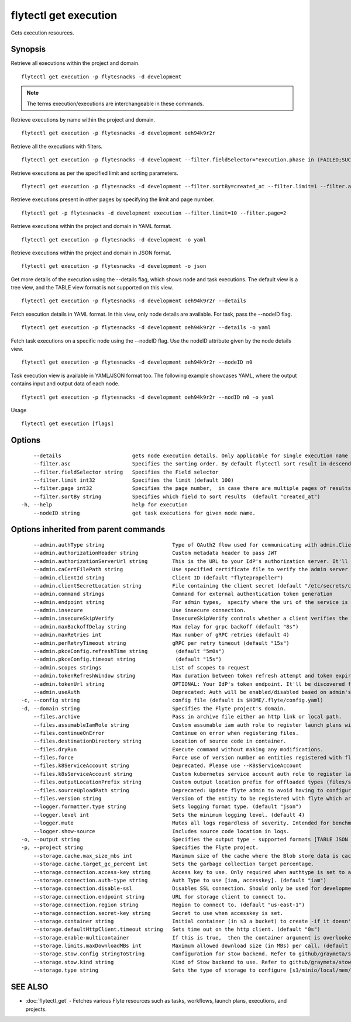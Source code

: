 .. _flytectl_get_execution:

flytectl get execution
----------------------

Gets execution resources.

Synopsis
~~~~~~~~



Retrieve all executions within the project and domain.
::

 flytectl get execution -p flytesnacks -d development

.. note::
    The terms execution/executions are interchangeable in these commands.

Retrieve executions by name within the project and domain.
::

 flytectl get execution -p flytesnacks -d development oeh94k9r2r

Retrieve all the executions with filters.
::

 flytectl get execution -p flytesnacks -d development --filter.fieldSelector="execution.phase in (FAILED;SUCCEEDED),execution.duration<200"


Retrieve executions as per the specified limit and sorting parameters.
::

 flytectl get execution -p flytesnacks -d development --filter.sortBy=created_at --filter.limit=1 --filter.asc

Retrieve executions present in other pages by specifying the limit and page number.

::

 flytectl get -p flytesnacks -d development execution --filter.limit=10 --filter.page=2

Retrieve executions within the project and domain in YAML format.

::

 flytectl get execution -p flytesnacks -d development -o yaml

Retrieve executions within the project and domain in JSON format.

::

 flytectl get execution -p flytesnacks -d development -o json


Get more details of the execution using the --details flag, which shows node and task executions. 
The default view is a tree view, and the TABLE view format is not supported on this view.

::

 flytectl get execution -p flytesnacks -d development oeh94k9r2r --details

Fetch execution details in YAML format. In this view, only node details are available. For task, pass the --nodeID flag.
::

 flytectl get execution -p flytesnacks -d development oeh94k9r2r --details -o yaml

Fetch task executions on a specific node using the --nodeID flag. Use the nodeID attribute given by the node details view.

::

 flytectl get execution -p flytesnacks -d development oeh94k9r2r --nodeID n0

Task execution view is available in YAML/JSON format too. The following example showcases YAML, where the output contains input and output data of each node.

::

 flytectl get execution -p flytesnacks -d development oeh94k9r2r --nodID n0 -o yaml

Usage


::

  flytectl get execution [flags]

Options
~~~~~~~

::

      --details                       gets node execution details. Only applicable for single execution name i.e get execution name --details
      --filter.asc                    Specifies the sorting order. By default flytectl sort result in descending order
      --filter.fieldSelector string   Specifies the Field selector
      --filter.limit int32            Specifies the limit (default 100)
      --filter.page int32             Specifies the page number,  in case there are multiple pages of results (default 1)
      --filter.sortBy string          Specifies which field to sort results  (default "created_at")
  -h, --help                          help for execution
      --nodeID string                 get task executions for given node name.

Options inherited from parent commands
~~~~~~~~~~~~~~~~~~~~~~~~~~~~~~~~~~~~~~

::

      --admin.authType string                      Type of OAuth2 flow used for communicating with admin.ClientSecret, Pkce, ExternalCommand are valid values (default "ClientSecret")
      --admin.authorizationHeader string           Custom metadata header to pass JWT
      --admin.authorizationServerUrl string        This is the URL to your IdP's authorization server. It'll default to Endpoint
      --admin.caCertFilePath string                Use specified certificate file to verify the admin server peer.
      --admin.clientId string                      Client ID (default "flytepropeller")
      --admin.clientSecretLocation string          File containing the client secret (default "/etc/secrets/client_secret")
      --admin.command strings                      Command for external authentication token generation
      --admin.endpoint string                      For admin types,  specify where the uri of the service is located.
      --admin.insecure                             Use insecure connection.
      --admin.insecureSkipVerify                   InsecureSkipVerify controls whether a client verifies the server's certificate chain and host name. Caution : shouldn't be use for production usecases'
      --admin.maxBackoffDelay string               Max delay for grpc backoff (default "8s")
      --admin.maxRetries int                       Max number of gRPC retries (default 4)
      --admin.perRetryTimeout string               gRPC per retry timeout (default "15s")
      --admin.pkceConfig.refreshTime string         (default "5m0s")
      --admin.pkceConfig.timeout string             (default "15s")
      --admin.scopes strings                       List of scopes to request
      --admin.tokenRefreshWindow string            Max duration between token refresh attempt and token expiry. (default "0s")
      --admin.tokenUrl string                      OPTIONAL: Your IdP's token endpoint. It'll be discovered from flyte admin's OAuth Metadata endpoint if not provided.
      --admin.useAuth                              Deprecated: Auth will be enabled/disabled based on admin's dynamically discovered information.
  -c, --config string                              config file (default is $HOME/.flyte/config.yaml)
  -d, --domain string                              Specifies the Flyte project's domain.
      --files.archive                              Pass in archive file either an http link or local path.
      --files.assumableIamRole string              Custom assumable iam auth role to register launch plans with.
      --files.continueOnError                      Continue on error when registering files.
      --files.destinationDirectory string          Location of source code in container.
      --files.dryRun                               Execute command without making any modifications.
      --files.force                                Force use of version number on entities registered with flyte.
      --files.k8ServiceAccount string              Deprecated. Please use --K8sServiceAccount
      --files.k8sServiceAccount string             Custom kubernetes service account auth role to register launch plans with.
      --files.outputLocationPrefix string          Custom output location prefix for offloaded types (files/schemas).
      --files.sourceUploadPath string              Deprecated: Update flyte admin to avoid having to configure storage access from flytectl.
      --files.version string                       Version of the entity to be registered with flyte which are un-versioned after serialization.
      --logger.formatter.type string               Sets logging format type. (default "json")
      --logger.level int                           Sets the minimum logging level. (default 4)
      --logger.mute                                Mutes all logs regardless of severity. Intended for benchmarks/tests only.
      --logger.show-source                         Includes source code location in logs.
  -o, --output string                              Specifies the output type - supported formats [TABLE JSON YAML DOT DOTURL]. NOTE: dot, doturl are only supported for Workflow (default "TABLE")
  -p, --project string                             Specifies the Flyte project.
      --storage.cache.max_size_mbs int             Maximum size of the cache where the Blob store data is cached in-memory. If not specified or set to 0,  cache is not used
      --storage.cache.target_gc_percent int        Sets the garbage collection target percentage.
      --storage.connection.access-key string       Access key to use. Only required when authtype is set to accesskey.
      --storage.connection.auth-type string        Auth Type to use [iam, accesskey]. (default "iam")
      --storage.connection.disable-ssl             Disables SSL connection. Should only be used for development.
      --storage.connection.endpoint string         URL for storage client to connect to.
      --storage.connection.region string           Region to connect to. (default "us-east-1")
      --storage.connection.secret-key string       Secret to use when accesskey is set.
      --storage.container string                   Initial container (in s3 a bucket) to create -if it doesn't exist-.'
      --storage.defaultHttpClient.timeout string   Sets time out on the http client. (default "0s")
      --storage.enable-multicontainer              If this is true,  then the container argument is overlooked and redundant. This config will automatically open new connections to new containers/buckets as they are encountered
      --storage.limits.maxDownloadMBs int          Maximum allowed download size (in MBs) per call. (default 2)
      --storage.stow.config stringToString         Configuration for stow backend. Refer to github/graymeta/stow (default [])
      --storage.stow.kind string                   Kind of Stow backend to use. Refer to github/graymeta/stow
      --storage.type string                        Sets the type of storage to configure [s3/minio/local/mem/stow]. (default "s3")

SEE ALSO
~~~~~~~~

* :doc:`flytectl_get` 	 - Fetches various Flyte resources such as tasks, workflows, launch plans, executions, and projects.

